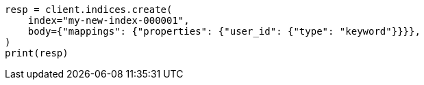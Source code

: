 // indices/put-mapping.asciidoc:358

[source, python]
----
resp = client.indices.create(
    index="my-new-index-000001",
    body={"mappings": {"properties": {"user_id": {"type": "keyword"}}}},
)
print(resp)
----